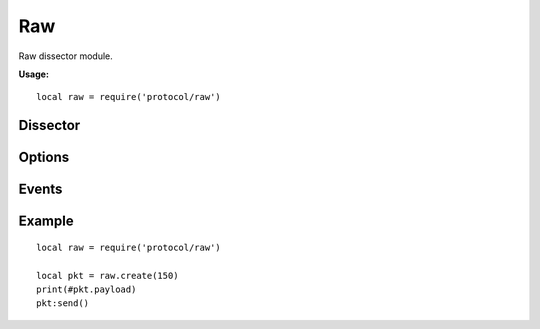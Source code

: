 .. This Source Code Form is subject to the terms of the Mozilla Public
.. License, v. 2.0. If a copy of the MPL was not distributed with this
.. file, You can obtain one at http://mozilla.org/MPL/2.0/.

.. highlightlang:: lua

Raw
===

.. haka:module:: raw

Raw dissector module.

**Usage:**

::

    local raw = require('protocol/raw')

Dissector
---------

.. haka:class:: RawDissector
    :module:
    :objtype: dissector

    :Name: ``'raw'``
    :Extend: :haka:class:`haka.dissector.PacketDissector` and :haka:class:`packet`

    Raw packet dissector that is used as the first dissector for any received packet.

    .. haka:function:: create(size = 0) -> raw

        :param size: Size of the new packet.
        :paramtype size: number
        :return raw: Raw dissector.
        :rtype raw: :haka:class:`RawDissector`

        Create a new raw packet.

Options
-------

.. haka:data:: raw.options.drop_unknown_dissector

    :type: boolean
    :Default: ``false``

    If ``true``, any received packet that does not have a registered dissector will
    be dropped.

Events
------

.. haka:function:: raw.events.receive_packet(pkt)
    :module:
    :objtype: event

    :param pkt: Raw packet.
    :paramtype pkt: :haka:class:`RawDissector`

    Event that is triggered whenever a new raw packet is received.

.. haka:function:: raw.events.send_packet(pkt)
    :module:
    :objtype: event

    :param pkt: Raw packet.
    :paramtype pkt: :haka:class:`RawDissector`

    Event that is triggered just before sending a raw packet on the network.

Example
-------

::

    local raw = require('protocol/raw')

    local pkt = raw.create(150)
    print(#pkt.payload)
    pkt:send()
